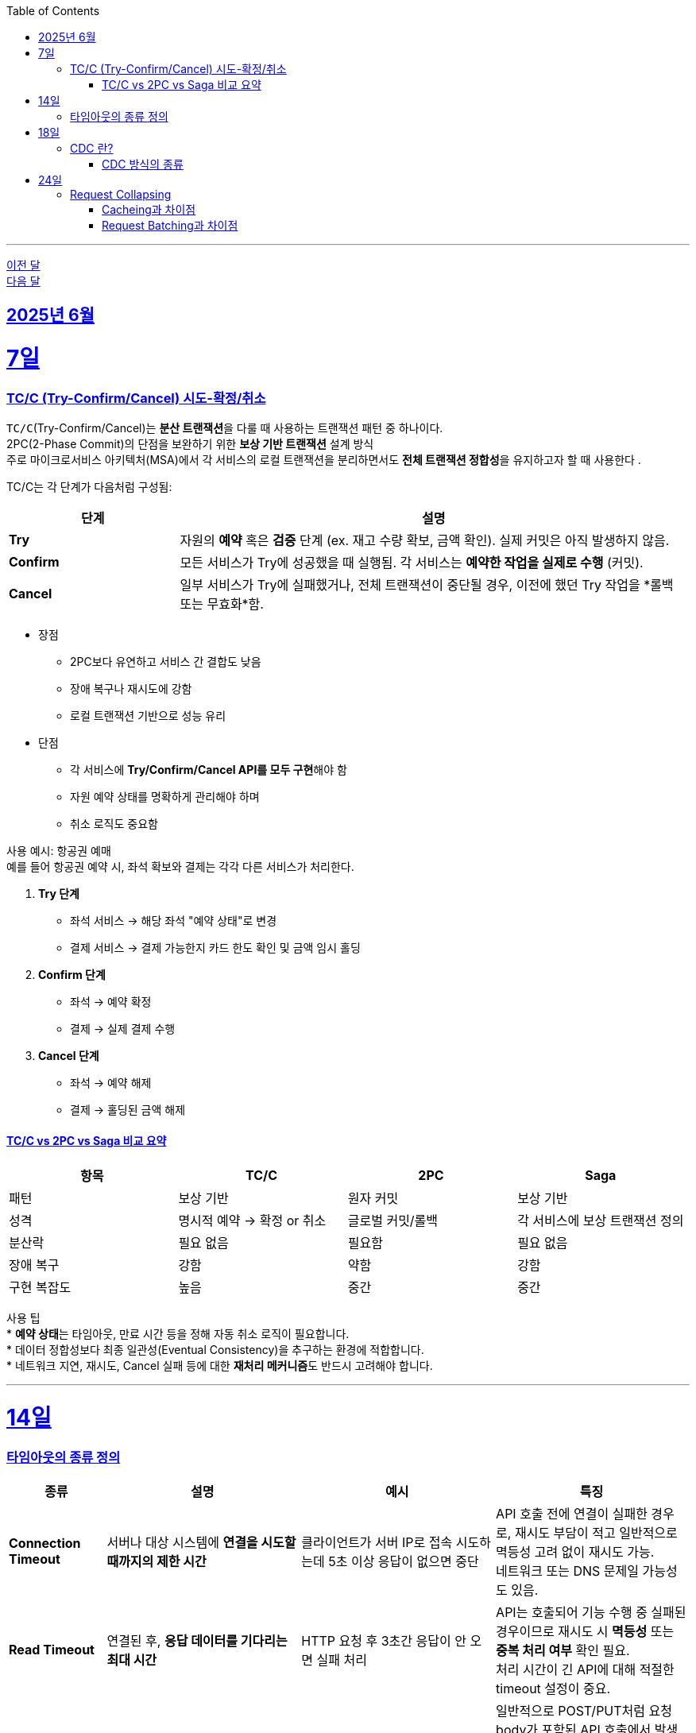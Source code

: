 // Metadata:
:description: Week I Learnt
:keywords: study, til, lwil
// Settings:
:doctype: book
:toc: left
:toclevels: 4
:sectlinks:
:icons: font
:hardbreaks:

---
https://github.com/picbel/WIL/blob/main/2025/05/wil.adoc[이전 달]
https://github.com/picbel/WIL/blob/main/2025/07/wil.adoc[다음 달]

[[section-202506]]
== 2025년 6월

[[section-202506-7일]]
7일
===
### TC/C (Try-Confirm/Cancel) 시도-확정/취소

`TC/C`(Try-Confirm/Cancel)는 **분산 트랜잭션**을 다룰 때 사용하는 트랜잭션 패턴 중 하나이다.
2PC(2-Phase Commit)의 단점을 보완하기 위한 **보상 기반 트랜잭션** 설계 방식
주로 마이크로서비스 아키텍처(MSA)에서 각 서비스의 로컬 트랜잭션을 분리하면서도 **전체 트랜잭션 정합성**을 유지하고자 할 때 사용한다 .


TC/C는 각 단계가 다음처럼 구성됨:
[cols="1,3", options="header"]
|===
| 단계 | 설명

| *Try*
| 자원의 *예약* 혹은 *검증* 단계 (ex. 재고 수량 확보, 금액 확인). 실제 커밋은 아직 발생하지 않음.

| *Confirm*
| 모든 서비스가 Try에 성공했을 때 실행됨. 각 서비스는 *예약한 작업을 실제로 수행* (커밋).

| *Cancel*
| 일부 서비스가 Try에 실패했거나, 전체 트랜잭션이 중단될 경우, 이전에 했던 Try 작업을 *롤백 또는 무효화*함.
|===


* 장점 
** 2PC보다 유연하고 서비스 간 결합도 낮음
** 장애 복구나 재시도에 강함
** 로컬 트랜잭션 기반으로 성능 유리
* 단점
** 각 서비스에 **Try/Confirm/Cancel API를 모두 구현**해야 함
** 자원 예약 상태를 명확하게 관리해야 하며
** 취소 로직도 중요함


사용 예시: 항공권 예매
예를 들어 항공권 예약 시, 좌석 확보와 결제는 각각 다른 서비스가 처리한다.

1. **Try 단계**
   * 좌석 서비스 → 해당 좌석 "예약 상태"로 변경
   * 결제 서비스 → 결제 가능한지 카드 한도 확인 및 금액 임시 홀딩

2. **Confirm 단계**
   * 좌석 → 예약 확정
   * 결제 → 실제 결제 수행

3. **Cancel 단계**
   * 좌석 → 예약 해제
   * 결제 → 홀딩된 금액 해제


#### TC/C vs 2PC vs Saga 비교 요약

[cols="1,1,1,1", options="header"]
|===
| 항목     | TC/C                | 2PC              | Saga

| 패턴     | 보상 기반             | 원자 커밋         | 보상 기반
| 성격     | 명시적 예약 → 확정 or 취소 | 글로벌 커밋/롤백 | 각 서비스에 보상 트랜잭션 정의
| 분산락    | 필요 없음             | 필요함           | 필요 없음
| 장애 복구  | 강함                | 약함              | 강함
| 구현 복잡도 | 높음                | 중간              | 중간
|===

사용 팁
* **예약 상태**는 타임아웃, 만료 시간 등을 정해 자동 취소 로직이 필요합니다.
* 데이터 정합성보다 최종 일관성(Eventual Consistency)을 추구하는 환경에 적합합니다.
* 네트워크 지연, 재시도, Cancel 실패 등에 대한 **재처리 메커니즘**도 반드시 고려해야 합니다.

---

[[section-202506-14일]]
14일
===
### 타임아웃의 종류 정의

[cols="1,2,2,2", options="header"]
|===
| 종류 | 설명 | 예시 | 특징

| *Connection Timeout*
| 서버나 대상 시스템에 *연결을 시도할 때까지의 제한 시간*
| 클라이언트가 서버 IP로 접속 시도하는데 5초 이상 응답이 없으면 중단
| API 호출 전에 연결이 실패한 경우로, 재시도 부담이 적고 일반적으로 멱등성 고려 없이 재시도 가능.  
  네트워크 또는 DNS 문제일 가능성도 있음.

| *Read Timeout*
| 연결된 후, *응답 데이터를 기다리는 최대 시간*
| HTTP 요청 후 3초간 응답이 안 오면 실패 처리
| API는 호출되어 기능 수행 중 실패된 경우이므로 재시도 시 *멱등성* 또는 *중복 처리 여부* 확인 필요.  
  처리 시간이 긴 API에 대해 적절한 timeout 설정이 중요.

| *Write Timeout*
| 데이터를 *전송(write)* 할 때 기다리는 최대 시간
| 대용량 업로드가 10초 이상 지연될 경우 중단
| 일반적으로 POST/PUT처럼 요청 body가 포함된 API 호출에서 발생.
  요청 데이터를 서버로 전송하는 도중 타임아웃이 발생하면, 서버가 일부 데이터를 수신했거나 이미 처리를 시작했을 수 있어 요청의 처리 여부가 불확실해진다.
  재시도 시 중복 처리나 데이터 불일치(부분 처리) 문제가 발생할 수 있으며, 이를 방지하기 위해 멱등성 보장, 요청 ID(Idempotency Key) 사용, 또는 청크 단위 전송 및 재전송 전략이 필요합니다.

| *Idle Timeout*
| 연결된 후, *아무 작업도 하지 않은 채 유지되는 최대 시간*
| 웹소켓이나 커넥션 풀에서 일정 시간 동안 요청이 없으면 연결 종료
| 자원 효율화를 위한 타임아웃.  
  일정 시간 후 자동 연결 종료되므로, 장기 연결(웹소켓 등)에서는 주기적인 ping/pong 유지 필요.

| *Execution Timeout*
| 특정 코드 블록이나 *작업 처리에 주어진 최대 실행 시간*
| 배치 작업이 1분 넘게 걸리면 강제 종료
| 서버 내부에서 수행되는 연산/로직의 최대 허용 시간.  
  과도한 부하, 무한 루프, 외부 호출 지연 등 방지를 위한 보호장치.  
  트랜잭션 단위로 설정되기도 하며, timeout 시 *부분 실패 처리 전략* 필요.
|===

---

[[section-202506-18일]]
18일
===
### CDC 란?
CDC(Change Data Capture)는 시스템 내부에서 발생한 데이터 변경을 추적하는 모든 방식이다.
주로 데이터베이스에서 발생한 변경 사항(삽입, 수정, 삭제)을 실시간 또는 근실시간으로 감지하여 외부 시스템으로 전달하는 기술이다.
이 기술은 데이터 동기화, 이벤트 기반 아키텍처, ETL 최적화, 마이크로서비스 간 데이터 연동 등에 핵심적으로 활용된다.

기존에는 배치(Batch) 방식으로 주기적으로 데이터를 동기화하는 방식이 일반적이었지만, 다음과 같은 한계가 있다:

- 데이터 지연(latency): 변경 후 반영까지 시간이 오래 걸림
- 리소스 낭비: 매번 전체 데이터를 비교해야 하므로 비효율적
- 실시간 처리 불가능: 실시간 분석, 이벤트 기반 시스템에 부적합

CDC는 이러한 문제를 해결하기 위해 쓰인다.

#### CDC 방식의 종류
CDC는 구현 방식에 따라 다음과 같이 구분됩니다:

1. 쿼리 기반 (Query-Based)
주기적으로 updated_at 같은 타임스탬프 컬럼을 조회하여 변경사항을 추적
장점: 별도 설정 없이 간단하게 도입 가능
단점: 누락/중복 가능성 있음, DB에 부하 발생

2. 트리거 기반 (Trigger-Based)
DB 트리거를 활용해 변경 이벤트 발생 시 별도 로그 테이블에 기록
장점: 정확하고 실시간 감지 가능
단점: DB 성능 영향, 유지보수 어려움

3. 로그 기반 (Log-Based, WAL 기반)
DB의 트랜잭션 로그(Write-Ahead Log)를 직접 읽어 변경사항 감지
장점: 성능 저하 없음, 누락 가능성 없음, 실시간 처리 가능
단점: 설정 복잡, 로그 포맷 DB마다 상이(ex mysql일 경우 binlog, PostgreSQL의 경우 WAL)

가장 일반적으로 사용하는 방법은 로그 기반 CDC이며, 실시간성과 정확성을 모두 만족한다.

**CDC 실전 예시: Debezium + Kafka**
CDC를 실무에서 적용할 때 대표적인 구성은 다음과 같다:

- Debezium: 오픈소스 CDC 커넥터. MySQL, PostgreSQL 등 다양한 DB의 로그를 분석하여 Kafka로 메시지를 전송
- Kafka: 변경 이벤트를 실시간 스트림으로 전달. downstream 시스템에서 구독하여 처리
- Sink Connector: 변경 이벤트를 Elasticsearch, Redis, 다른 DB 등으로 전달

`[ MySQL ] ---> [ Debezium ] ---> [ Kafka ] ---> [ 실시간 처리 시스템 / 캐시 / 검색엔진 ]`

**CDC를 적용할 때 고려할 점**

- DB 로그 접근 권한: 로그 기반은 DB에 대한 권한이 필요
- Schema 변화 감지: 스키마 변경도 함께 감지하고 반영할 수 있는 체계가 필요
- 멱등성 보장: downstream 시스템에서 중복 처리를 피하기 위한 처리
- 정합성 검증: 이벤트 유실이나 순서 꼬임 방지를 위한 설계 필요

---

[[section-202506-24일]]
24일
===
### Request Collapsing
Request Collapsing(요청병합)은 짧은 시간 동안 동일한 요청이 여러 번 들어왔을 때, 이를 하나로 묶어(back) 한 번만 처리한 후, 그 결과를 여러 요청에 동일하게 전달하는 기법이다.

고부하 또는 고빈도 요청 시스템에서 다음과 같은 문제를 막기 위해 사용됩니다:

- 리소스 낭비 감소: 동일한 백엔드 호출을 반복하지 않음
- 트래픽 폭주 방지: 특히 캐시가 비었을 때 동시 요청이 몰리는 상황에서 효과적 (cache stampede 방지)
- 응답 시간 최적화: 최초 요청 하나만 처리되므로 나머지는 대기 후 바로 결과 수신

동작 방식 예시
```plaintext
      [ 클라이언트 3명 ]
   |        |        |
   v        v        v
 GET /product/123  (3건 동시)
   \       |       /
    \      |      /
     --> [Request Collapser]
               |
        1회 DB 조회 or API 호출
               |
         결과를 모두에게 반환
```

보통 실무에선 다음과 같이 많이 쓴다.

1. Netflix Hystrix의 Request Collapser
  Hystrix는 Collapser 기능을 통해 request collapsing을 지원
  내부적으로 batching + deduplication 수행
2. Spring + Guava Cache + Future
  Future, CompletableFuture로 요청 결과를 공유하거나,
  Guava CacheLoader에서 동일 키의 로딩 병합 지원

사용시 주의점은
1. 동일성 판단 기준이 명확해야 함 (URL, 파라미터 등으로 key 생성)
2. 대기 시간 trade-off 존재: 최초 요청 결과가 나올 때까지 기다려야 함
3. 타이밍 윈도우 설정이 중요 (얼마나 짧은 시간 안의 요청을 병합할 것인지)

#### Cacheing과 차이점
Request Collapsing과 cacheing의 차이점은 리소스 절약의 관점이 크다.
캐싱은 결과자체만을 저장하고 반환하지만 가령 이미지생성, 외부 환율 API같이 실시간 계산이 필요한데 동일 요청이 집중되는 상황
→ 캐싱은 못 쓰지만 중복 호출은 줄이고 싶을 때 사용한다.

#### Request Batching과 차이점
[cols="1,2,2", options="header"]
|===
| 구분
| Request Collapsing
| Request Batching

| 목적
| 중복 요청 제거 (Deduplication)
| 여러 요청을 묶어서 처리량 최적화 (Bulk 처리)

| 트리거
| 동일한 요청이 짧은 시간에 여러 번 들어옴
| 여러 요청이 동시에 들어오거나 일정량 쌓임

| 입력 요청들
| 모두 동일한 요청
| 서로 다른 요청들

| 사용 사례
| 동일 리소스에 중복 요청 → 하나로 병합
| 여러 ID에 대한 조회 → 한 쿼리로 묶음

| 결과 반환 방식
| 하나의 결과를 모두에게 공유
| 각각의 요청에 대해 개별 결과 반환

| 예시
| GET /product/123가 동시에 10건 → 하나로 묶어 조회 → 결과 1개 → 10개 응답에 공유
| GET /product/123, GET /product/456, GET /product/789 3개의 서로 다른 요청 → 한 번에 처리 (IN 절 등) → 결과 3개 → 각 요청에 개별 전달
|===

요약하면
Request Collapsing: 같은 요청 여러 개면 하나만 처리하자
Request Batching: 다른 요청이라도, 같이 묶어 처리하면 더 빠르다








